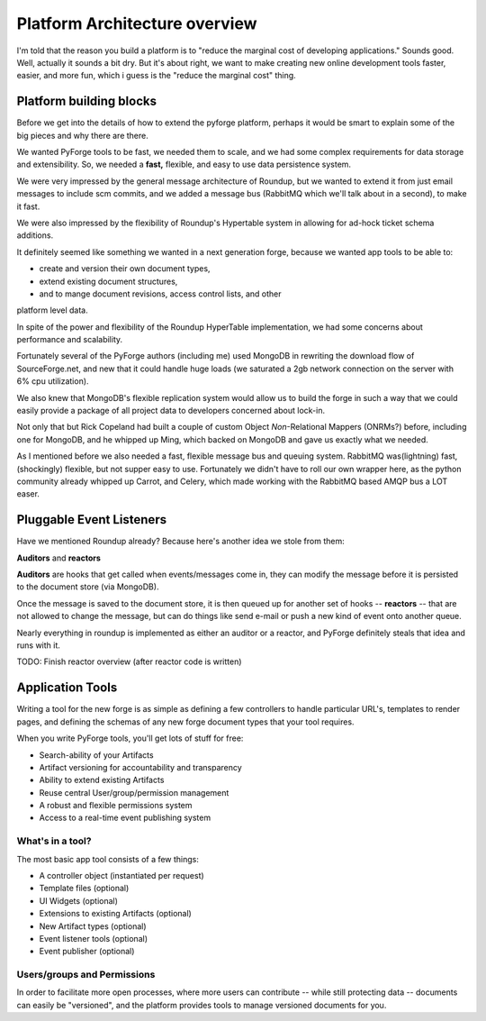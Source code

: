 Platform Architecture overview
===================================

I'm told that the reason you build a platform is to "reduce the marginal cost 
of developing applications."  Sounds good.   Well, actually it sounds a bit 
dry.  But it's about right, we want to make creating new online development 
tools faster, easier, and more fun, which i guess is the "reduce the marginal 
cost" thing.

Platform building blocks
---------------------------------------------------------------------

Before we get into the details of how to extend the pyforge platform, perhaps 
it would be smart to explain some of the big pieces and why there are there. 

We wanted PyForge tools to be fast, we needed them to scale, and we had some
complex requirements for data storage and extensibility.  So, we needed a 
**fast,** flexible, and easy to use data persistence system.  

We were very impressed by the general message architecture of Roundup, but we 
wanted to extend it from just email messages to include scm commits, and we 
added a message bus (RabbitMQ which we'll talk about in a second), to make 
it fast. 

.. image:: _static/images/messages.png
   :alt: Message Architecture
   
We were also impressed by the flexibility of Roundup's Hypertable system in 
allowing for ad-hock ticket schema additions. 

It definitely seemed like something we wanted in a next generation forge, 
because we wanted app tools to be able to:

* create and version their own document types, 
* extend existing document structures, 
* and to mange document revisions, access control lists, and other 
platform level data.  

In spite of the power and flexibility of the Roundup HyperTable 
implementation, we had some concerns about performance and scalability.

Fortunately several of the PyForge authors (including me) used MongoDB 
in rewriting the download flow of SourceForge.net, and new that it could 
handle huge loads (we saturated a 2gb network connection on the server 
with 6% cpu utilization).

We also knew that MongoDB's flexible replication system would allow us 
to build the forge in such a way that we could easily provide a 
package of all project data to developers concerned about lock-in. 

Not only that but Rick Copeland had built a couple of custom Object 
*Non*-Relational Mappers (ONRMs?) before, including one for MongoDB, 
and he whipped up Ming, which backed on MongoDB and gave us exactly 
what we needed. 

As I mentioned before we also needed a fast, flexible message bus and queuing 
system. RabbitMQ was(lightning) fast, (shockingly) flexible, but not supper 
easy to use.   Fortunately we didn't have to roll our own wrapper here, as 
the python community already whipped up Carrot, and Celery, which made 
working with the RabbitMQ based AMQP bus a LOT easer. 


Pluggable Event Listeners
---------------------------------------------------------------------

Have we mentioned Roundup already?   Because here's another idea we stole 
from them: 

**Auditors** and **reactors**

**Auditors** are hooks that get called when events/messages come in, 
they can modify the message before it is persisted to the document 
store (via MongoDB).   

Once the message is saved to the document store, it is then queued up for another set of hooks -- **reactors** -- that are not allowed to change the
message, but can do things like send e-mail or push a new kind of event 
onto another queue. 
 
Nearly everything in roundup is implemented as either an auditor or a reactor, and PyForge definitely steals that idea and runs with it. 

TODO: Finish reactor overview (after reactor code is written)


Application Tools
---------------------------------------------------------------------

Writing a tool for the new forge is as simple as defining a few controllers
to handle particular URL's, templates to render pages, and defining the schemas 
of any new forge document types that your tool requires.

.. image:: _static/images/tools.png
   :alt: App Tools
   :align: right

When you write PyForge tools, you'll get lots of stuff for free:

* Search-ability of your Artifacts
* Artifact versioning for accountability and transparency
* Ability to extend existing Artifacts
* Reuse central User/group/permission management
* A robust and flexible permissions system
* Access to a real-time event publishing system

What's in a tool?
~~~~~~~~~~~~~~~~~~~~~~~~~~~~~~~~~~~~~~~~~~~~~~~~~~~~~~~~~~~~~~~~~~~~~

The most basic app tool consists of a few things:

* A controller object (instantiated per request)
* Template files (optional)
* UI Widgets (optional)
* Extensions to existing Artifacts (optional)
* New Artifact types (optional)
* Event listener tools (optional)
* Event publisher (optional)

Users/groups and Permissions
~~~~~~~~~~~~~~~~~~~~~~~~~~~~~~~~~~~~~~~~~~~~~~~~~~~~~~~~~~~~~~~~~~~~~

In order to facilitate more open processes, where more users can contribute 
-- while still protecting data -- documents can easily be "versioned", and 
the platform provides tools to manage versioned documents for you.


